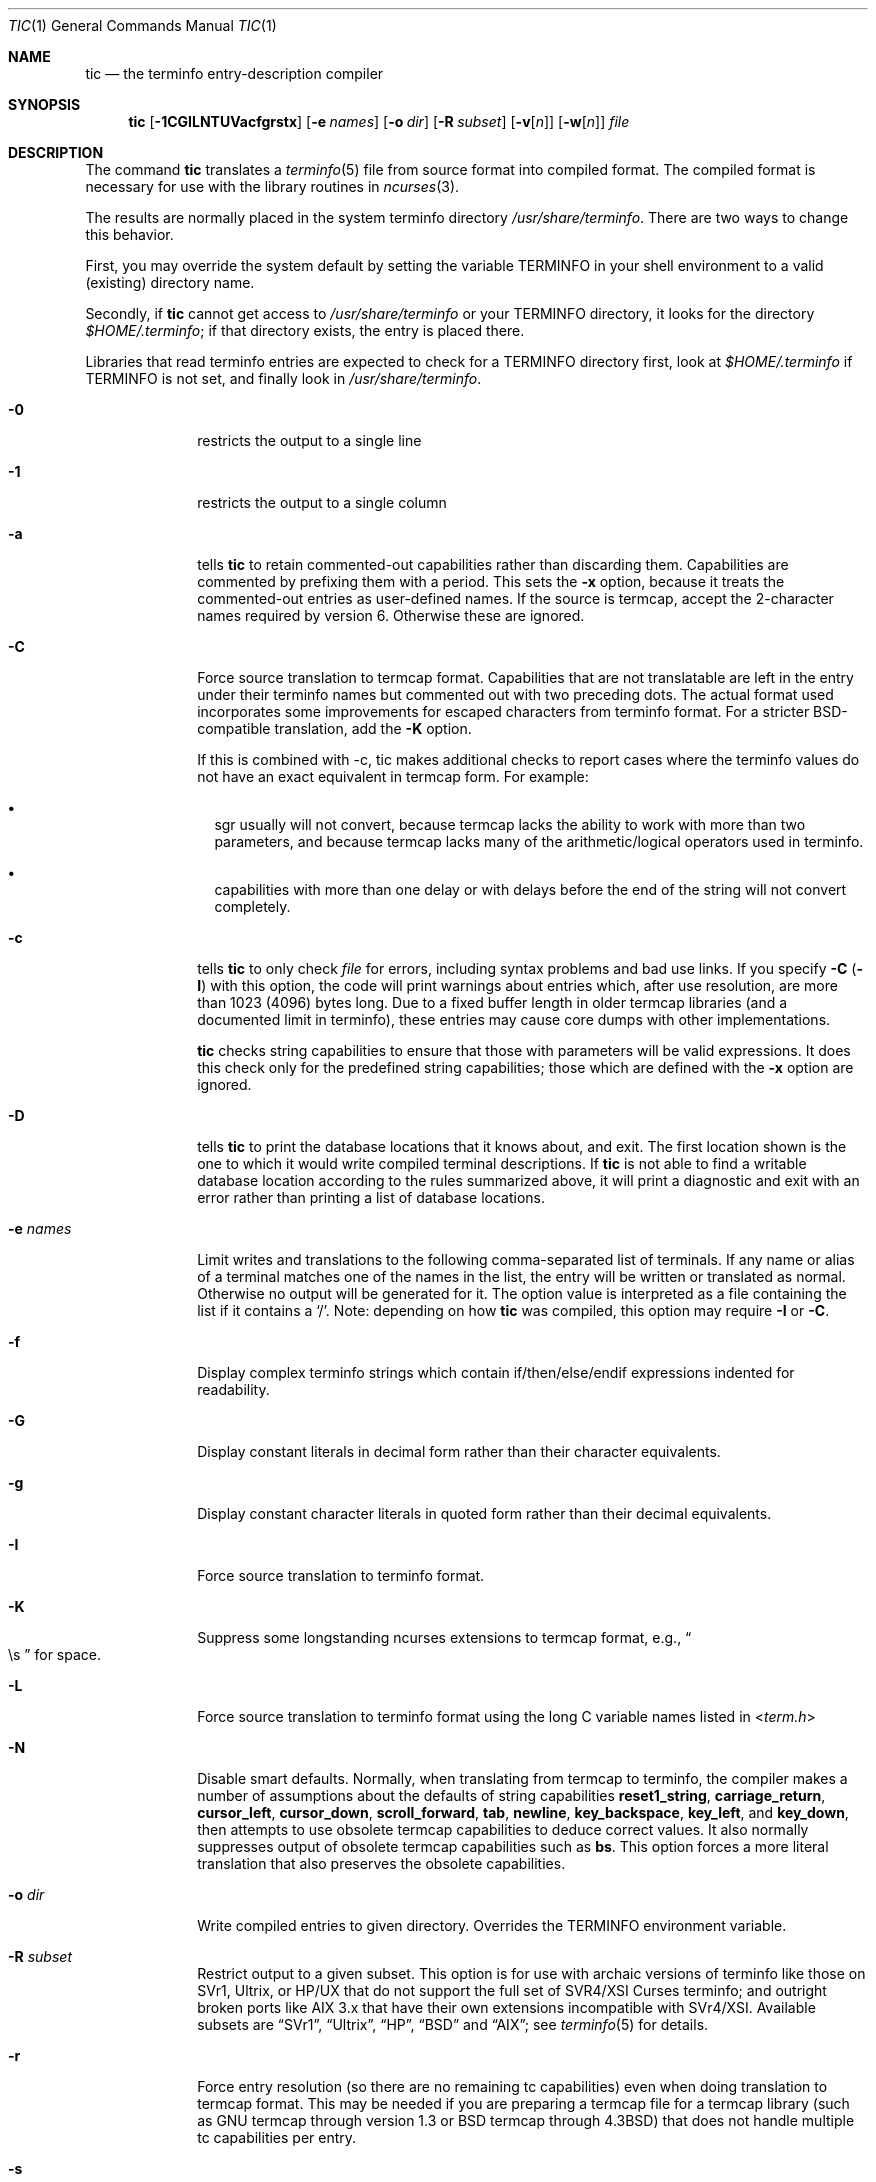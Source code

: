 .\"***************************************************************************
.\" Copyright (c) 1998-2006,2010 Free Software Foundation, Inc.              *
.\"                                                                          *
.\" Permission is hereby granted, free of charge, to any person obtaining a  *
.\" copy of this software and associated documentation files (the            *
.\" "Software"), to deal in the Software without restriction, including      *
.\" without limitation the rights to use, copy, modify, merge, publish,      *
.\" distribute, distribute with modifications, sublicense, and/or sell       *
.\" copies of the Software, and to permit persons to whom the Software is    *
.\" furnished to do so, subject to the following conditions:                 *
.\"                                                                          *
.\" The above copyright notice and this permission notice shall be included  *
.\" in all copies or substantial portions of the Software.                   *
.\"                                                                          *
.\" THE SOFTWARE IS PROVIDED "AS IS", WITHOUT WARRANTY OF ANY KIND, EXPRESS  *
.\" OR IMPLIED, INCLUDING BUT NOT LIMITED TO THE WARRANTIES OF               *
.\" MERCHANTABILITY, FITNESS FOR A PARTICULAR PURPOSE AND NONINFRINGEMENT.   *
.\" IN NO EVENT SHALL THE ABOVE COPYRIGHT HOLDERS BE LIABLE FOR ANY CLAIM,   *
.\" DAMAGES OR OTHER LIABILITY, WHETHER IN AN ACTION OF CONTRACT, TORT OR    *
.\" OTHERWISE, ARISING FROM, OUT OF OR IN CONNECTION WITH THE SOFTWARE OR    *
.\" THE USE OR OTHER DEALINGS IN THE SOFTWARE.                               *
.\"                                                                          *
.\" Except as contained in this notice, the name(s) of the above copyright   *
.\" holders shall not be used in advertising or otherwise to promote the     *
.\" sale, use or other dealings in this Software without prior written       *
.\" authorization.                                                           *
.\"***************************************************************************
.\"
.\" $Id: tic.1m,v 1.47 2010/12/04 18:38:55 tom Exp $
.Dd March 11, 2016
.Dt TIC 1
.Os
.Sh NAME
.Nm tic
.Nd the terminfo entry-description compiler
.Sh SYNOPSIS
.Nm
.Op Fl 1CGILNTUVacfgrstx
.Op Fl e Ar names
.Op Fl o Ar dir
.Op Fl R Ar subset
.Op Fl v Ns Op Ar n
.Op Fl w Ns Op Ar n
.Ar file
.Sh DESCRIPTION
The command
.Nm
translates a
.Xr terminfo 5
file from source format into compiled format.
The compiled format is necessary for use with the library routines in
.Xr ncurses 3 .
.Pp
The results are normally placed in the system terminfo directory
.Pa /usr/share/terminfo .
There are two ways to change this behavior.
.Pp
First, you may override the system default by setting the variable
.Ev TERMINFO
in your shell environment to a valid (existing) directory name.
.Pp
Secondly, if
.Nm
cannot get access to
.Pa /usr/share/terminfo
or your
.Ev TERMINFO
directory, it looks for the directory
.Pa $HOME/.terminfo ;
if that directory exists, the entry is placed there.
.Pp
Libraries that read terminfo entries are expected to check for a
.Ev TERMINFO
directory first, look at
.Pa $HOME/.terminfo
if
.Ev TERMINFO
is not set, and finally look in
.Pa /usr/share/terminfo .
.Bl -tag -width "-e names"
.It Fl 0
restricts the output to a single line
.It Fl 1
restricts the output to a single column
.It Fl a
tells
.Nm
to retain commented-out capabilities rather than discarding them.
Capabilities are commented by prefixing them with a period.
This sets the
.Fl x
option, because it treats the commented-out entries as user-defined names.
If the source is termcap, accept the 2-character names required by version 6.
Otherwise these are ignored.
.It Fl C
Force source translation to termcap format.
Capabilities that are not translatable are left in the entry under
their terminfo names but commented out with two preceding dots.
The actual format used incorporates some improvements for escaped characters
from terminfo format. For a stricter BSD-compatible translation,
add the
.Fl K
option.
.Pp
If this is combined with -c, tic makes additional checks to report cases
where the terminfo values do not have an exact equivalent in termcap form.
For example:
.Bl -bullet -width 1
.It
sgr usually will not convert, because termcap lacks the ability to work
with more than two parameters, and because termcap lacks many of the
arithmetic/logical operators used in terminfo.
.It
capabilities with more than one delay or with delays before the end of
the string will not convert completely.
.El
.It Fl c
tells
.Nm
to only check
.Ar file
for errors, including syntax problems and bad use links.
If you specify
.Fl C
.Pq Fl I
with this option, the code will print warnings about entries which,
after use resolution, are more than 1023 (4096) bytes long.
Due to a fixed buffer length in older termcap libraries
(and a documented limit in terminfo),
these entries may cause core dumps with other implementations.
.Pp
.Nm
checks string capabilities to ensure that those with parameters will be
valid expressions.  It does this check only for the predefined string
capabilities; those which are defined with the
.Fl x
option are ignored.
.It Fl D
tells
.Nm
to print the database locations that it knows about, and exit.
The first location shown is the one to which it would write compiled
terminal descriptions.  If
.Nm
is not able to find a writable database location according to the rules
summarized above, it will print a diagnostic and exit with an
error rather than printing a list of database locations.
.It Fl e Ar names
Limit writes and translations to the following comma-separated list of
terminals.
If any name or alias of a terminal matches one of the names in
the list, the entry will be written or translated as normal.
Otherwise no output will be generated for it.
The option value is interpreted as a file containing the list if it
contains a
.Sq / .
Note: depending on how
.Nm
was compiled, this option may require
.Fl I
or
.Fl C .
.It Fl f
Display complex terminfo strings which contain if/then/else/endif expressions
indented for readability.
.It Fl G
Display constant literals in decimal form
rather than their character equivalents.
.It Fl g
Display constant character literals in quoted form
rather than their decimal equivalents.
.It Fl I
Force source translation to terminfo format.
.It Fl K
Suppress some longstanding ncurses extensions to termcap format,
e.g.,
.Do
\\s
.Dc
for space.
.It Fl L
Force source translation to terminfo format
using the long C variable names listed in
.In term.h
.It Fl N
Disable smart defaults.
Normally, when translating from termcap to terminfo, the compiler makes
a number of assumptions about the defaults of string capabilities
.Cm reset1_string ,
.Cm carriage_return ,
.Cm cursor_left ,
.Cm cursor_down ,
.Cm scroll_forward ,
.Cm tab ,
.Cm newline ,
.Cm key_backspace ,
.Cm key_left ,
and
.Cm key_down ,
then attempts to use obsolete termcap capabilities to deduce correct values.
It also normally suppresses output of obsolete termcap capabilities such as
.Cm bs .
This option forces a more literal translation that also preserves the
obsolete capabilities.
.It Fl o Ar dir
Write compiled entries to given directory.
Overrides the
.Ev TERMINFO
environment variable.
.It Fl R Ar subset
Restrict output to a given subset.
This option is for use with archaic versions of terminfo like those on
SVr1, Ultrix, or HP/UX that do not support the full set of
SVR4/XSI Curses terminfo;
and outright broken ports like AIX 3.x
that have their own extensions incompatible with SVr4/XSI.
Available subsets are
.Dq SVr1 ,
.Dq Ultrix ,
.Dq HP ,
.Dq BSD
and
.Dq AIX ;
see
.Xr terminfo 5
for details.
.It Fl r
Force entry resolution (so there are no remaining tc capabilities) even
when doing translation to termcap format.
This may be needed if you are
preparing a termcap file for a termcap library (such as GNU termcap through
version 1.3 or BSD termcap through
.Bx 4.3 )
that does not handle multiple tc capabilities per entry.
.It Fl s
Summarize the compile by showing the directory into which entries
are written, and the number of entries which are compiled.
.It Fl T
eliminates size-restrictions on the generated text.
This is mainly useful for testing and analysis, since the compiled
descriptions are limited (e.g. 1023 for termcap, 4096 for terminfo).
.It Fl t
tells
.Nm
to discard commented-out capabilities.
Normally when translating from terminfo to termcap,
untranslatable capabilities are commented-out.
.It Fl U
tells
.Nm
to not post-process the data after parsing the source file.
Normally, it infers data which is commonly missing in older terminfo data,
or in termcaps.
.It Fl V
reports the version of
.Xr ncurses 3
which was used in this program, and exits.
.It Fl v Ns Op Ar n
specifies that (verbose) output be written to standard error trace
information showing
.Nm Ns 's
progress.
The optional parameter
.Ar n
is a number from 1 to 10, inclusive,
indicating the desired level of detail of information.
If
.Ar n
is omitted, the default level is 1.
If
.Ar n
is specified and greater than 1, the level of
detail is increased.
.Pp
The debug flag levels are as follows:
.Bl -tag -width "1xxx" -compact
.It 1
Names of files created and linked
.It 2
Information related to the
.Dq use
facility
.It 3
Statistics from the hashing algorithm
.It 5
String-table memory allocations
.It 7
Entries into the string-table
.It 8
List of tokens encountered by scanner
.It 9
All values computed in construction of the hash table
.El
.Pp
If the debug level
.Ar n
is not given, it is taken to be one.
.It Fl w Ns Op Ar n
specifies the width of the output.
The parameter is optional.
If it is omitted, it defaults to 60.
.It Fl x
Treat unknown capabilities as user-defined.
That is, if you supply a capability name which
.Nm
does not recognize, it will infer its type (boolean, number or string)
from the syntax and make an extended table entry for that.
User-defined capability strings
whose name begins with
.Sq k
are treated as function keys.
.Sh PARAMETERS
.Bl -tag -width "file"
.It Ar file
contains one or more
.Xr terminfo 5
terminal descriptions in source format.
Each description in the file
describes the capabilities of a particular terminal.
.Pp
If file is "-", then the data is read from the standard input.
The file parameter may also be the path of a character-device.
.El
.Sh PROCESSING
.Pp
All but one of the capabilities recognized by
.Nm
are documented in
.Xr terminfo 5 .
The exception is the
.Cm use
capability.
.Pp
When a
.Cm use Ns Li = Ns Ar entry-name
field is discovered in a terminal entry currently being compiled,
.Nm
reads in the binary from
.Pa /usr/share/terminfo
to complete the entry.
(Entries created from
.Ar file
will be used first.
If the environment variable
.Ev TERMINFO
is set, that directory is searched instead of
.Pa /usr/share/terminfo . )
.Nm
duplicates the capabilities in
.Ar entry-name
for the current entry, with the exception of
those capabilities that explicitly are defined in the current entry.
.Pp
When an entry, e.g.\&
.Li entry_name_1 ,
contains a
.Cm use Ns Li = Ns Li entry_name_2
field, any canceled capabilities in
.Li entry_name_2
must also appear in
.Li entry_name_1
before
.Cm use Ns Li =
for these capabilities to be canceled in
.Li entry_name_1 .
.Pp
If the environment variable
.Ev TERMINFO
is set, the compiled results are placed there instead of
.Pa /usr/share/terminfo .
.Pp
Total compiled entries cannot exceed 4096 bytes.
The name field cannot exceed 512 bytes.
Terminal names exceeding the maximum alias length
(32 characters on systems with long filenames, 14 characters otherwise)
will be truncated to the maximum alias length and a warning message
will be printed.
.Ss COMPATIBILITY
There is some evidence that historic
.Nm
implementations treated description fields with no whitespace
in them as additional aliases or short names.
This
.Nm
does not do that, but it does warn when description fields may be
treated that way and check them for dangerous characters.
.Ss EXTENSIONS
Unlike the stock SVr4
.Nm
command, this implementation can actually compile termcap sources.
In fact, entries in terminfo and termcap syntax can
be mixed in a single source file.
See
.Xr terminfo 5
for the list of termcap names taken to be equivalent to terminfo names.
.Pp
The SVr4 manual pages are not clear on the resolution rules for
.Cm use
capabilities.
This implementation of
.Nm
will find
.Cm use
targets anywhere in the source file,
or anywhere in the file tree rooted at
.Ev TERMINFO
(if it is defined), or in the user's
.Pa $HOME/.terminfo
directory (if it exists), or (finally) anywhere in the system's
file tree of compiled entries.
.Pp
The error messages from this
.Nm
have the same format as GNU C error messages,
and can be parsed by GNU Emacs's compile facility.
.Pp
The
.Fl C ,
.Fl G ,
.Fl I ,
.Fl N ,
.Fl R ,
.Fl T ,
.Fl V ,
.Fl a ,
.Fl e ,
.Fl f ,
.Fl g ,
.Fl o ,
.Fl r ,
.Fl s ,
.Fl t
and
.Fl x
options are not supported under SVr4.
The SVr4
.Fl c
mode does not report bad use links.
.Pp
System V does not compile entries to or read entries from your
.Pa $HOME/.terminfo
directory unless
.Ev TERMINFO
is explicitly set to it.
.Sh FILES
.Bl -tag -width "Pa /usr/share/terminfo/?/*"
.It Pa /usr/share/terminfo/?/*
Compiled terminal description database.
.El
.Sh SEE ALSO
.Xr ncurses 3 ,
.Xr terminfo 5
.Sh AUTHORS
.An Eric S. Raymond Aq Mt esr@snark.thyrsus.com
.An Thomas E. Dickey Aq Mt dickey@invisible-island.net
